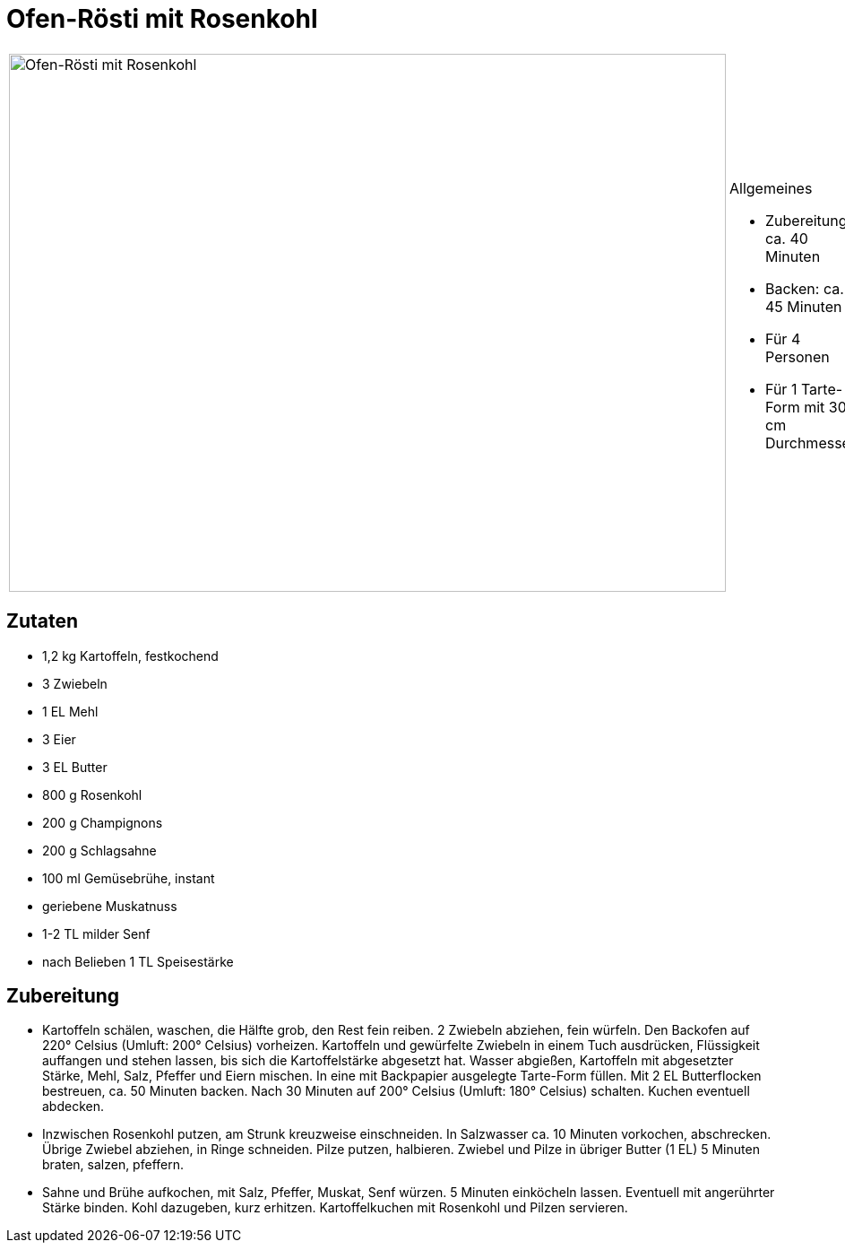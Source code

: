 = Ofen-Rösti mit Rosenkohl

[cols="1,1", frame="none", grid="none"]
|===
a|image::ofen_roesti.jpg[Ofen-Rösti mit Rosenkohl,width=800,height=600,pdfwidth=80%,align="center"]
a|.Allgemeines
* Zubereitung: ca. 40 Minuten
* Backen: ca. 45 Minuten
* Für 4 Personen
* Für 1 Tarte-Form mit 30 cm Durchmesser
|===

== Zutaten

* 1,2 kg Kartoffeln, festkochend
* 3 Zwiebeln
* 1 EL Mehl
* 3 Eier
* 3 EL Butter
* 800 g Rosenkohl
* 200 g Champignons
* 200 g Schlagsahne
* 100 ml Gemüsebrühe, instant
* geriebene Muskatnuss
* 1-2 TL milder Senf
* nach Belieben 1 TL Speisestärke

== Zubereitung

- Kartoffeln schälen, waschen, die Hälfte grob, den Rest fein reiben. 2
Zwiebeln abziehen, fein würfeln. Den Backofen auf 220° Celsius (Umluft:
200° Celsius) vorheizen. Kartoffeln und gewürfelte Zwiebeln in einem
Tuch ausdrücken, Flüssigkeit auffangen und stehen lassen, bis sich die
Kartoffelstärke abgesetzt hat. Wasser abgießen, Kartoffeln mit
abgesetzter Stärke, Mehl, Salz, Pfeffer und Eiern mischen. In eine mit
Backpapier ausgelegte Tarte-Form füllen. Mit 2 EL Butterflocken
bestreuen, ca. 50 Minuten backen. Nach 30 Minuten auf 200° Celsius
(Umluft: 180° Celsius) schalten. Kuchen eventuell abdecken.
- Inzwischen Rosenkohl putzen, am Strunk kreuzweise einschneiden. In
Salzwasser ca. 10 Minuten vorkochen, abschrecken. Übrige Zwiebel
abziehen, in Ringe schneiden. Pilze putzen, halbieren. Zwiebel und Pilze
in übriger Butter (1 EL) 5 Minuten braten, salzen, pfeffern.
- Sahne und Brühe aufkochen, mit Salz, Pfeffer, Muskat, Senf würzen. 5
Minuten einköcheln lassen. Eventuell mit angerührter Stärke binden. Kohl
dazugeben, kurz erhitzen. Kartoffelkuchen mit Rosenkohl und Pilzen
servieren.
